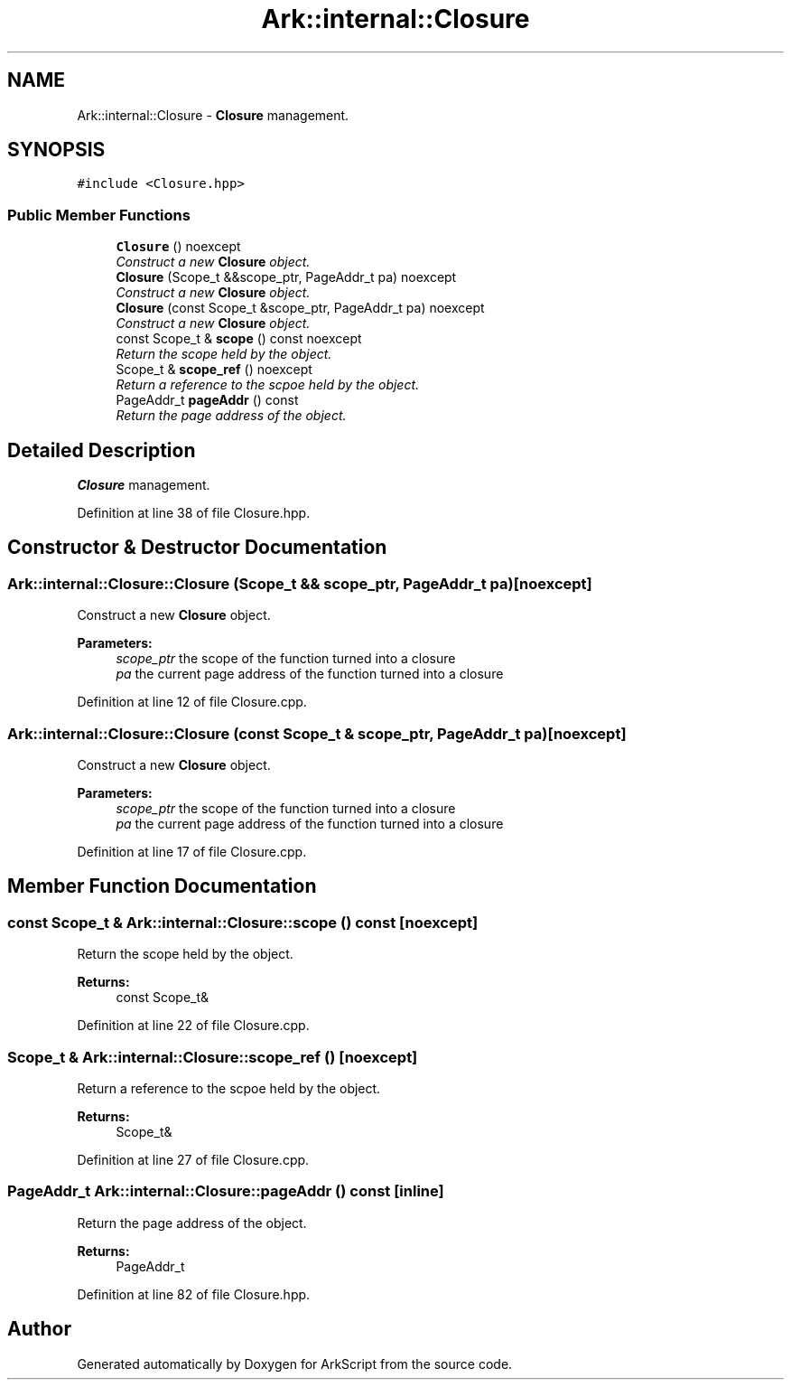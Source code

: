 .TH "Ark::internal::Closure" 3 "Wed Dec 30 2020" "ArkScript" \" -*- nroff -*-
.ad l
.nh
.SH NAME
Ark::internal::Closure \- \fBClosure\fP management\&.  

.SH SYNOPSIS
.br
.PP
.PP
\fC#include <Closure\&.hpp>\fP
.SS "Public Member Functions"

.in +1c
.ti -1c
.RI "\fBClosure\fP () noexcept"
.br
.RI "\fIConstruct a new \fBClosure\fP object\&. \fP"
.ti -1c
.RI "\fBClosure\fP (Scope_t &&scope_ptr, PageAddr_t pa) noexcept"
.br
.RI "\fIConstruct a new \fBClosure\fP object\&. \fP"
.ti -1c
.RI "\fBClosure\fP (const Scope_t &scope_ptr, PageAddr_t pa) noexcept"
.br
.RI "\fIConstruct a new \fBClosure\fP object\&. \fP"
.ti -1c
.RI "const Scope_t & \fBscope\fP () const noexcept"
.br
.RI "\fIReturn the scope held by the object\&. \fP"
.ti -1c
.RI "Scope_t & \fBscope_ref\fP () noexcept"
.br
.RI "\fIReturn a reference to the scpoe held by the object\&. \fP"
.ti -1c
.RI "PageAddr_t \fBpageAddr\fP () const "
.br
.RI "\fIReturn the page address of the object\&. \fP"
.in -1c
.SH "Detailed Description"
.PP 
\fBClosure\fP management\&. 
.PP
Definition at line 38 of file Closure\&.hpp\&.
.SH "Constructor & Destructor Documentation"
.PP 
.SS "Ark::internal::Closure::Closure (Scope_t && scope_ptr, PageAddr_t pa)\fC [noexcept]\fP"

.PP
Construct a new \fBClosure\fP object\&. 
.PP
\fBParameters:\fP
.RS 4
\fIscope_ptr\fP the scope of the function turned into a closure 
.br
\fIpa\fP the current page address of the function turned into a closure 
.RE
.PP

.PP
Definition at line 12 of file Closure\&.cpp\&.
.SS "Ark::internal::Closure::Closure (const Scope_t & scope_ptr, PageAddr_t pa)\fC [noexcept]\fP"

.PP
Construct a new \fBClosure\fP object\&. 
.PP
\fBParameters:\fP
.RS 4
\fIscope_ptr\fP the scope of the function turned into a closure 
.br
\fIpa\fP the current page address of the function turned into a closure 
.RE
.PP

.PP
Definition at line 17 of file Closure\&.cpp\&.
.SH "Member Function Documentation"
.PP 
.SS "const Scope_t & Ark::internal::Closure::scope () const\fC [noexcept]\fP"

.PP
Return the scope held by the object\&. 
.PP
\fBReturns:\fP
.RS 4
const Scope_t& 
.RE
.PP

.PP
Definition at line 22 of file Closure\&.cpp\&.
.SS "Scope_t & Ark::internal::Closure::scope_ref ()\fC [noexcept]\fP"

.PP
Return a reference to the scpoe held by the object\&. 
.PP
\fBReturns:\fP
.RS 4
Scope_t& 
.RE
.PP

.PP
Definition at line 27 of file Closure\&.cpp\&.
.SS "PageAddr_t Ark::internal::Closure::pageAddr () const\fC [inline]\fP"

.PP
Return the page address of the object\&. 
.PP
\fBReturns:\fP
.RS 4
PageAddr_t 
.RE
.PP

.PP
Definition at line 82 of file Closure\&.hpp\&.

.SH "Author"
.PP 
Generated automatically by Doxygen for ArkScript from the source code\&.
